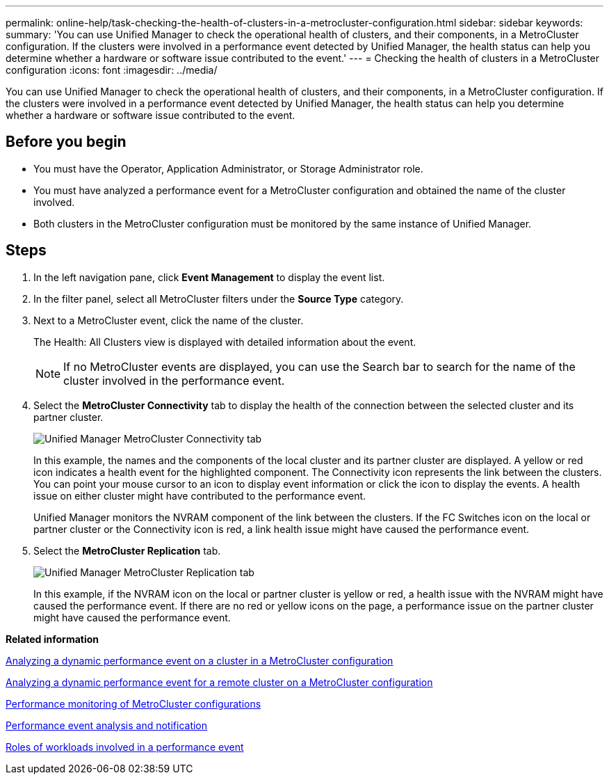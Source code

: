 ---
permalink: online-help/task-checking-the-health-of-clusters-in-a-metrocluster-configuration.html
sidebar: sidebar
keywords: 
summary: 'You can use Unified Manager to check the operational health of clusters, and their components, in a MetroCluster configuration. If the clusters were involved in a performance event detected by Unified Manager, the health status can help you determine whether a hardware or software issue contributed to the event.'
---
= Checking the health of clusters in a MetroCluster configuration
:icons: font
:imagesdir: ../media/

[.lead]
You can use Unified Manager to check the operational health of clusters, and their components, in a MetroCluster configuration. If the clusters were involved in a performance event detected by Unified Manager, the health status can help you determine whether a hardware or software issue contributed to the event.

== Before you begin

* You must have the Operator, Application Administrator, or Storage Administrator role.
* You must have analyzed a performance event for a MetroCluster configuration and obtained the name of the cluster involved.
* Both clusters in the MetroCluster configuration must be monitored by the same instance of Unified Manager.

== Steps

. In the left navigation pane, click *Event Management* to display the event list.
. In the filter panel, select all MetroCluster filters under the *Source Type* category.
. Next to a MetroCluster event, click the name of the cluster.
+
The Health: All Clusters view is displayed with detailed information about the event.
+
[NOTE]
====
If no MetroCluster events are displayed, you can use the Search bar to search for the name of the cluster involved in the performance event.
====

. Select the *MetroCluster Connectivity* tab to display the health of the connection between the selected cluster and its partner cluster.
+
image::../media/opm-um-mcc-connectivity-tab-png.gif[Unified Manager MetroCluster Connectivity tab]
+
In this example, the names and the components of the local cluster and its partner cluster are displayed. A yellow or red icon indicates a health event for the highlighted component. The Connectivity icon represents the link between the clusters. You can point your mouse cursor to an icon to display event information or click the icon to display the events. A health issue on either cluster might have contributed to the performance event.
+
Unified Manager monitors the NVRAM component of the link between the clusters. If the FC Switches icon on the local or partner cluster or the Connectivity icon is red, a link health issue might have caused the performance event.

. Select the *MetroCluster Replication* tab.
+
image::../media/opm-um-mcc-replication-tab-png.gif[Unified Manager MetroCluster Replication tab]
+
In this example, if the NVRAM icon on the local or partner cluster is yellow or red, a health issue with the NVRAM might have caused the performance event. If there are no red or yellow icons on the page, a performance issue on the partner cluster might have caused the performance event.

*Related information*

xref:task-analyzing-a-performance-incident-on-a-cluster-in-a-metrocluster-configuration.adoc[Analyzing a dynamic performance event on a cluster in a MetroCluster configuration]

xref:task-analyzing-a-performance-incident-on-a-remote-cluster-in-a-metrocluster-configuration.adoc[Analyzing a dynamic performance event for a remote cluster on a MetroCluster configuration]

xref:concept-performance-monitoring-of-metrocluster-configurations.adoc[Performance monitoring of MetroCluster configurations]

xref:reference-performance-event-analysis-and-notification.adoc[Performance event analysis and notification]

xref:concept-roles-of-workloads-involved-in-a-performance-incident.adoc[Roles of workloads involved in a performance event]
